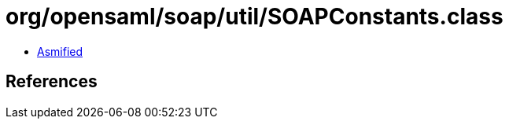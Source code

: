 = org/opensaml/soap/util/SOAPConstants.class

 - link:SOAPConstants-asmified.java[Asmified]

== References

